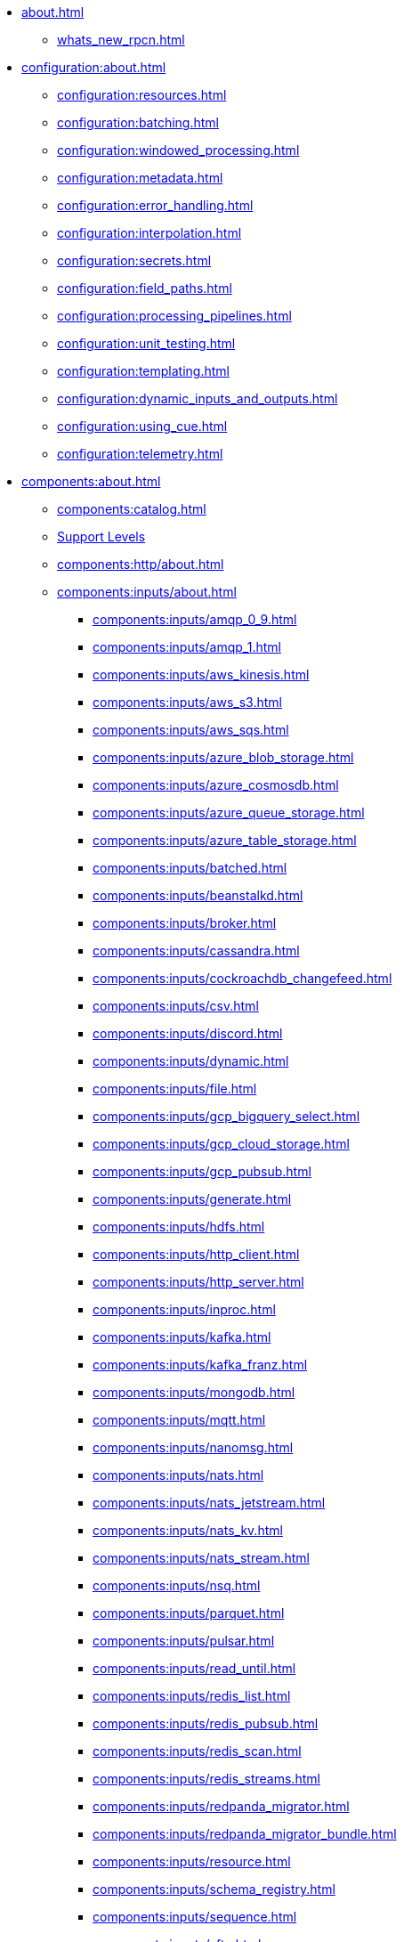 * xref:about.adoc[]
** xref:whats_new_rpcn.adoc[]

* xref:configuration:about.adoc[]
** xref:configuration:resources.adoc[]
** xref:configuration:batching.adoc[]
** xref:configuration:windowed_processing.adoc[]
** xref:configuration:metadata.adoc[]
** xref:configuration:error_handling.adoc[]
** xref:configuration:interpolation.adoc[]
** xref:configuration:secrets.adoc[]
** xref:configuration:field_paths.adoc[]
** xref:configuration:processing_pipelines.adoc[]
** xref:configuration:unit_testing.adoc[]
** xref:configuration:templating.adoc[]
** xref:configuration:dynamic_inputs_and_outputs.adoc[]
** xref:configuration:using_cue.adoc[]
** xref:configuration:telemetry.adoc[]

* xref:components:about.adoc[]
** xref:components:catalog.adoc[]
** xref:components:connector-support-levels.adoc[Support Levels]
** xref:components:http/about.adoc[]
** xref:components:inputs/about.adoc[]
*** xref:components:inputs/amqp_0_9.adoc[]
*** xref:components:inputs/amqp_1.adoc[]
*** xref:components:inputs/aws_kinesis.adoc[]
*** xref:components:inputs/aws_s3.adoc[]
*** xref:components:inputs/aws_sqs.adoc[]
*** xref:components:inputs/azure_blob_storage.adoc[]
*** xref:components:inputs/azure_cosmosdb.adoc[]
*** xref:components:inputs/azure_queue_storage.adoc[]
*** xref:components:inputs/azure_table_storage.adoc[]
*** xref:components:inputs/batched.adoc[]
*** xref:components:inputs/beanstalkd.adoc[]
*** xref:components:inputs/broker.adoc[]
*** xref:components:inputs/cassandra.adoc[]
*** xref:components:inputs/cockroachdb_changefeed.adoc[]
*** xref:components:inputs/csv.adoc[]
*** xref:components:inputs/discord.adoc[]
*** xref:components:inputs/dynamic.adoc[]
*** xref:components:inputs/file.adoc[]
*** xref:components:inputs/gcp_bigquery_select.adoc[]
*** xref:components:inputs/gcp_cloud_storage.adoc[]
*** xref:components:inputs/gcp_pubsub.adoc[]
*** xref:components:inputs/generate.adoc[]
*** xref:components:inputs/hdfs.adoc[]
*** xref:components:inputs/http_client.adoc[]
*** xref:components:inputs/http_server.adoc[]
*** xref:components:inputs/inproc.adoc[]
*** xref:components:inputs/kafka.adoc[]
*** xref:components:inputs/kafka_franz.adoc[]
*** xref:components:inputs/mongodb.adoc[]
*** xref:components:inputs/mqtt.adoc[]
*** xref:components:inputs/nanomsg.adoc[]
*** xref:components:inputs/nats.adoc[]
*** xref:components:inputs/nats_jetstream.adoc[]
*** xref:components:inputs/nats_kv.adoc[]
*** xref:components:inputs/nats_stream.adoc[]
*** xref:components:inputs/nsq.adoc[]
*** xref:components:inputs/parquet.adoc[]
*** xref:components:inputs/pulsar.adoc[]
*** xref:components:inputs/read_until.adoc[]
*** xref:components:inputs/redis_list.adoc[]
*** xref:components:inputs/redis_pubsub.adoc[]
*** xref:components:inputs/redis_scan.adoc[]
*** xref:components:inputs/redis_streams.adoc[]
*** xref:components:inputs/redpanda_migrator.adoc[]
*** xref:components:inputs/redpanda_migrator_bundle.adoc[]
*** xref:components:inputs/resource.adoc[]
*** xref:components:inputs/schema_registry.adoc[]
*** xref:components:inputs/sequence.adoc[]
*** xref:components:inputs/sftp.adoc[]
*** xref:components:inputs/socket.adoc[]
*** xref:components:inputs/socket_server.adoc[]
*** xref:components:inputs/spicedb_watch.adoc[]
*** xref:components:inputs/splunk.adoc[]
*** xref:components:inputs/sql_raw.adoc[]
*** xref:components:inputs/sql_select.adoc[]
*** xref:components:inputs/stdin.adoc[]
*** xref:components:inputs/subprocess.adoc[]
*** xref:components:inputs/twitter_search.adoc[]
*** xref:components:inputs/websocket.adoc[]
*** xref:components:inputs/zmq4.adoc[]
** xref:components:scanners/about.adoc[]
*** xref:components:scanners/avro.adoc[]
*** xref:components:scanners/chunker.adoc[]
*** xref:components:scanners/csv.adoc[]
*** xref:components:scanners/decompress.adoc[]
*** xref:components:scanners/json_documents.adoc[]
*** xref:components:scanners/lines.adoc[]
*** xref:components:scanners/re_match.adoc[]
*** xref:components:scanners/skip_bom.adoc[]
*** xref:components:scanners/switch.adoc[]
*** xref:components:scanners/tar.adoc[]
*** xref:components:scanners/to_the_end.adoc[]
** xref:components:processors/about.adoc[]
*** xref:components:processors/archive.adoc[]
*** xref:components:processors/avro.adoc[]
*** xref:components:processors/awk.adoc[]
*** xref:components:processors/aws_bedrock_chat.adoc[]
*** xref:components:processors/aws_bedrock_embeddings.adoc[]
*** xref:components:processors/aws_dynamodb_partiql.adoc[]
*** xref:components:processors/aws_lambda.adoc[]
*** xref:components:processors/azure_cosmosdb.adoc[]
*** xref:components:processors/bloblang.adoc[]
*** xref:components:processors/bounds_check.adoc[]
*** xref:components:processors/branch.adoc[]
*** xref:components:processors/cache.adoc[]
*** xref:components:processors/cached.adoc[]
*** xref:components:processors/cohere_chat.adoc[]
*** xref:components:processors/cohere_embeddings.adoc[]
*** xref:components:processors/catch.adoc[]
*** xref:components:processors/command.adoc[]
*** xref:components:processors/compress.adoc[]
*** xref:components:processors/couchbase.adoc[]
*** xref:components:processors/decompress.adoc[]
*** xref:components:processors/dedupe.adoc[]
*** xref:components:processors/for_each.adoc[]
*** xref:components:processors/gcp_bigquery_select.adoc[]
*** xref:components:processors/gcp_vertex_ai_chat.adoc[]
*** xref:components:processors/gcp_vertex_ai_embeddings.adoc[]
*** xref:components:processors/grok.adoc[]
*** xref:components:processors/group_by.adoc[]
*** xref:components:processors/group_by_value.adoc[]
*** xref:components:processors/http.adoc[]
*** xref:components:processors/insert_part.adoc[]
*** xref:components:processors/javascript.adoc[]
*** xref:components:processors/jmespath.adoc[]
*** xref:components:processors/jq.adoc[]
*** xref:components:processors/json_schema.adoc[]
*** xref:components:processors/log.adoc[]
*** xref:components:processors/mapping.adoc[]
*** xref:components:processors/metric.adoc[]
*** xref:components:processors/mongodb.adoc[]
*** xref:components:processors/msgpack.adoc[]
*** xref:components:processors/mutation.adoc[]
*** xref:components:processors/nats_kv.adoc[]
*** xref:components:processors/nats_request_reply.adoc[]
*** xref:components:processors/noop.adoc[]
*** xref:components:processors/ollama_chat.adoc[]
*** xref:components:processors/ollama_embeddings.adoc[]
*** xref:components:processors/openai_chat_completion.adoc[]
*** xref:components:processors/openai_embeddings.adoc[]
*** xref:components:processors/openai_image_generation.adoc[]
*** xref:components:processors/openai_speech.adoc[]
*** xref:components:processors/openai_transcription.adoc[]
*** xref:components:processors/openai_translation.adoc[]
*** xref:components:processors/parallel.adoc[]
*** xref:components:processors/parquet.adoc[]
*** xref:components:processors/parquet_decode.adoc[]
*** xref:components:processors/parquet_encode.adoc[]
*** xref:components:processors/parse_log.adoc[]
*** xref:components:processors/processors.adoc[]
*** xref:components:processors/protobuf.adoc[]
*** xref:components:processors/rate_limit.adoc[]
*** xref:components:processors/redpanda_data_transform.adoc[]
*** xref:components:processors/redis.adoc[]
*** xref:components:processors/redis_script.adoc[]
*** xref:components:processors/resource.adoc[]
*** xref:components:processors/retry.adoc[]
*** xref:components:processors/schema_registry_decode.adoc[]
*** xref:components:processors/schema_registry_encode.adoc[]
*** xref:components:processors/select_parts.adoc[]
*** xref:components:processors/sentry_capture.adoc[]
*** xref:components:processors/sleep.adoc[]
*** xref:components:processors/split.adoc[]
*** xref:components:processors/sql.adoc[]
*** xref:components:processors/sql_insert.adoc[]
*** xref:components:processors/sql_raw.adoc[]
*** xref:components:processors/sql_select.adoc[]
*** xref:components:processors/subprocess.adoc[]
*** xref:components:processors/switch.adoc[]
*** xref:components:processors/sync_response.adoc[]
*** xref:components:processors/try.adoc[]
*** xref:components:processors/unarchive.adoc[]
*** xref:components:processors/wasm.adoc[]
*** xref:components:processors/while.adoc[]
*** xref:components:processors/workflow.adoc[]
*** xref:components:processors/xml.adoc[]
** xref:components:outputs/about.adoc[]
*** xref:components:outputs/amqp_0_9.adoc[]
*** xref:components:outputs/amqp_1.adoc[]
*** xref:components:outputs/aws_dynamodb.adoc[]
*** xref:components:outputs/aws_kinesis.adoc[]
*** xref:components:outputs/aws_kinesis_firehose.adoc[]
*** xref:components:outputs/aws_s3.adoc[]
*** xref:components:outputs/aws_sns.adoc[]
*** xref:components:outputs/aws_sqs.adoc[]
*** xref:components:outputs/azure_blob_storage.adoc[]
*** xref:components:outputs/azure_cosmosdb.adoc[]
*** xref:components:outputs/azure_data_lake_gen2.adoc[]
*** xref:components:outputs/azure_queue_storage.adoc[]
*** xref:components:outputs/azure_table_storage.adoc[]
*** xref:components:outputs/beanstalkd.adoc[]
*** xref:components:outputs/broker.adoc[]
*** xref:components:outputs/cache.adoc[]
*** xref:components:outputs/cassandra.adoc[]
*** xref:components:outputs/couchbase.adoc[]
*** xref:components:outputs/cypher.adoc[]
*** xref:components:outputs/discord.adoc[]
*** xref:components:outputs/drop.adoc[]
*** xref:components:outputs/drop_on.adoc[]
*** xref:components:outputs/dynamic.adoc[]
*** xref:components:outputs/elasticsearch.adoc[]
*** xref:components:outputs/fallback.adoc[]
*** xref:components:outputs/file.adoc[]
*** xref:components:outputs/gcp_bigquery.adoc[]
*** xref:components:outputs/gcp_cloud_storage.adoc[]
*** xref:components:outputs/gcp_pubsub.adoc[]
*** xref:components:outputs/hdfs.adoc[]
*** xref:components:outputs/http_client.adoc[]
*** xref:components:outputs/http_server.adoc[]
*** xref:components:outputs/inproc.adoc[]
*** xref:components:outputs/kafka.adoc[]
*** xref:components:outputs/kafka_franz.adoc[]
*** xref:components:outputs/mongodb.adoc[]
*** xref:components:outputs/mqtt.adoc[]
*** xref:components:outputs/nanomsg.adoc[]
*** xref:components:outputs/nats.adoc[]
*** xref:components:outputs/nats_jetstream.adoc[]
*** xref:components:outputs/nats_kv.adoc[]
*** xref:components:outputs/nats_stream.adoc[]
*** xref:components:outputs/nsq.adoc[]
*** xref:components:outputs/opensearch.adoc[]
*** xref:components:outputs/pinecone.adoc[]
*** xref:components:outputs/pulsar.adoc[]
*** xref:components:outputs/pusher.adoc[]
*** xref:components:outputs/qdrant.adoc[]
*** xref:components:outputs/questdb.adoc[]
*** xref:components:outputs/redis_hash.adoc[]
*** xref:components:outputs/redis_list.adoc[]
*** xref:components:outputs/redis_pubsub.adoc[]
*** xref:components:outputs/redis_streams.adoc[]
*** xref:components:outputs/redpanda_migrator.adoc[]
*** xref:components:outputs/redpanda_migrator_bundle.adoc[]
*** xref:components:outputs/redpanda_migrator_offsets.adoc[]
*** xref:components:outputs/reject.adoc[]
*** xref:components:outputs/reject_errored.adoc[]
*** xref:components:outputs/resource.adoc[]
*** xref:components:outputs/retry.adoc[]
*** xref:components:outputs/schema_registry.adoc[]
*** xref:components:outputs/sftp.adoc[]
*** xref:components:outputs/snowflake_put.adoc[]
*** xref:components:outputs/socket.adoc[]
*** xref:components:outputs/splunk_hec.adoc[]
*** xref:components:outputs/sql.adoc[]
*** xref:components:outputs/sql_insert.adoc[]
*** xref:components:outputs/sql_raw.adoc[]
*** xref:components:outputs/stdout.adoc[]
*** xref:components:outputs/subprocess.adoc[]
*** xref:components:outputs/switch.adoc[]
*** xref:components:outputs/sync_response.adoc[]
*** xref:components:outputs/timeplus.adoc[]
*** xref:components:outputs/websocket.adoc[]
*** xref:components:outputs/zmq4.adoc[]
** xref:components:caches/about.adoc[]
*** xref:components:caches/aws_dynamodb.adoc[]
*** xref:components:caches/memcached.adoc[]
*** xref:components:caches/redis.adoc[]
*** xref:components:caches/aws_s3.adoc[]
*** xref:components:caches/memory.adoc[]
*** xref:components:caches/ristretto.adoc[]
*** xref:components:caches/couchbase.adoc[]
*** xref:components:caches/mongodb.adoc[]
*** xref:components:caches/sql.adoc[]
*** xref:components:caches/file.adoc[]
*** xref:components:caches/multilevel.adoc[]
*** xref:components:caches/ttlru.adoc[]
*** xref:components:caches/gcp_cloud_storage.adoc[]
*** xref:components:caches/nats_kv.adoc[]
*** xref:components:caches/lru.adoc[]
*** xref:components:caches/noop.adoc[]
** xref:components:rate_limits/about.adoc[]
*** xref:components:rate_limits/local.adoc[]
*** xref:components:rate_limits/redis.adoc[]
** xref:components:buffers/about.adoc[]
*** xref:components:buffers/memory.adoc[]
*** xref:components:buffers/sqlite.adoc[]
*** xref:components:buffers/none.adoc[]
*** xref:components:buffers/system_window.adoc[]
** xref:components:metrics/about.adoc[]
*** xref:components:metrics/aws_cloudwatch.adoc[]
*** xref:components:metrics/logger.adoc[]
*** xref:components:metrics/statsd.adoc[]
*** xref:components:metrics/influxdb.adoc[]
*** xref:components:metrics/none.adoc[]
*** xref:components:metrics/json_api.adoc[]
*** xref:components:metrics/prometheus.adoc[]
** xref:components:tracers/about.adoc[]
*** xref:components:tracers/gcp_cloudtrace.adoc[]
*** xref:components:tracers/none.adoc[]
*** xref:components:tracers/jaeger.adoc[]
*** xref:components:tracers/open_telemetry_collector.adoc[]
** xref:components:redpanda/about.adoc[Redpanda]
** xref:components:logger/about.adoc[]

* xref:guides:index.adoc[]
** xref:guides:getting_started.adoc[]
** xref:guides:bloblang/about.adoc[]
*** xref:guides:bloblang/walkthrough.adoc[]
*** xref:guides:bloblang/functions.adoc[]
*** xref:guides:bloblang/methods.adoc[]
*** xref:guides:bloblang/arithmetic.adoc[]
*** xref:guides:bloblang/advanced.adoc[]
** xref:guides:monitoring.adoc[]
** xref:guides:performance_tuning.adoc[]
** xref:guides:sync_responses.adoc[]
** xref:guides:cloud/index.adoc[]
*** xref:guides:cloud/aws.adoc[]
*** xref:guides:cloud/gcp.adoc[]
** xref:guides:serverless/about.adoc[]
*** xref:guides:serverless/lambda.adoc[]
** xref:guides:streams_mode/about.adoc[]
*** xref:guides:streams_mode/using_config_files.adoc[]
*** xref:guides:streams_mode/using_rest_api.adoc[]
*** xref:guides:streams_mode/streams_api.adoc[]
** xref:guides:migration/index.adoc[]
*** xref:guides:migration/v4.adoc[]
*** xref:guides:migration/v3.adoc[]
*** xref:guides:migration/v2.adoc[]
* xref:cookbooks:index.adoc[]
** xref:cookbooks:custom_metrics.adoc[]
** xref:cookbooks:discord_bot.adoc[]
** xref:cookbooks:enrichments.adoc[]
** xref:cookbooks:filtering.adoc[]
** xref:cookbooks:joining_streams.adoc[]
** xref:cookbooks:rag.adoc[]
** xref:cookbooks:redpanda_migrator.adoc[]
